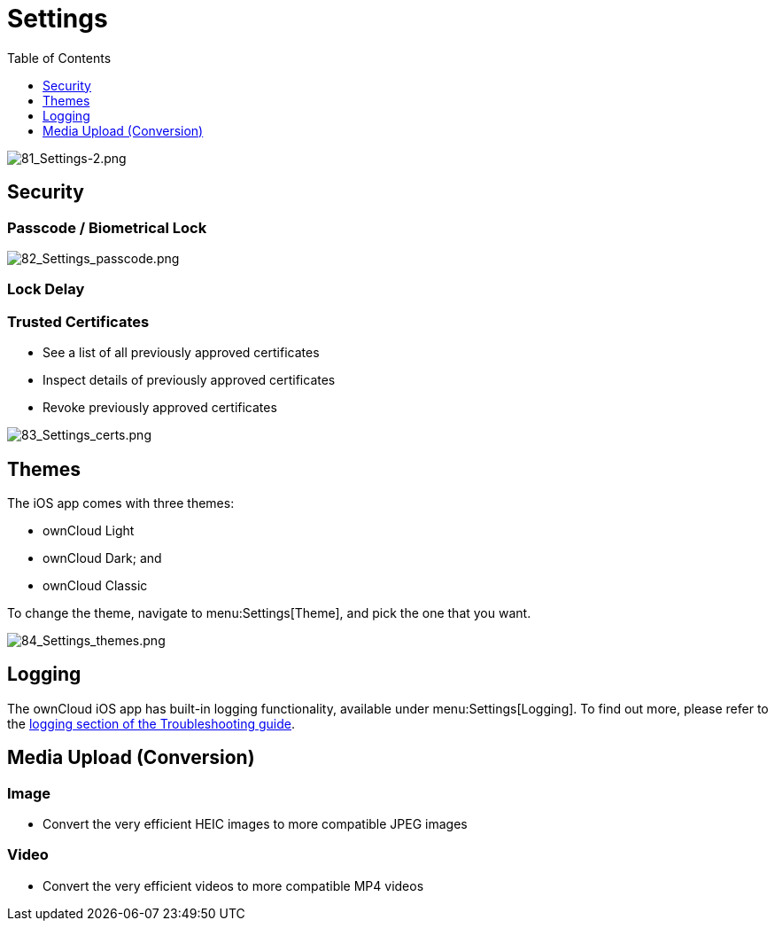 = Settings
:toc: right
:toclevels: 1

image:81_Settings-2.png[81_Settings-2.png]

== Security

=== Passcode / Biometrical Lock

image:82_Settings_passcode.png[82_Settings_passcode.png]

=== Lock Delay

=== Trusted Certificates

* See a list of all previously approved certificates
* Inspect details of previously approved certificates
* Revoke previously approved certificates

image:83_Settings_certs.png[83_Settings_certs.png]

== Themes

The iOS app comes with three themes: 

* ownCloud Light
* ownCloud Dark; and
* ownCloud Classic

To change the theme, navigate to menu:Settings[Theme], and pick the one that you want.

image:84_Settings_themes.png[84_Settings_themes.png]

== Logging

The ownCloud iOS app has built-in logging functionality, available under menu:Settings[Logging].
To find out more, please refer to the xref:ios_troubleshooting.adoc#capturing-app-debug-logs[logging section of the Troubleshooting guide].

== Media Upload (Conversion)

=== Image

* Convert the very efficient HEIC images to more compatible JPEG images

=== Video

* Convert the very efficient videos to more compatible MP4 videos
